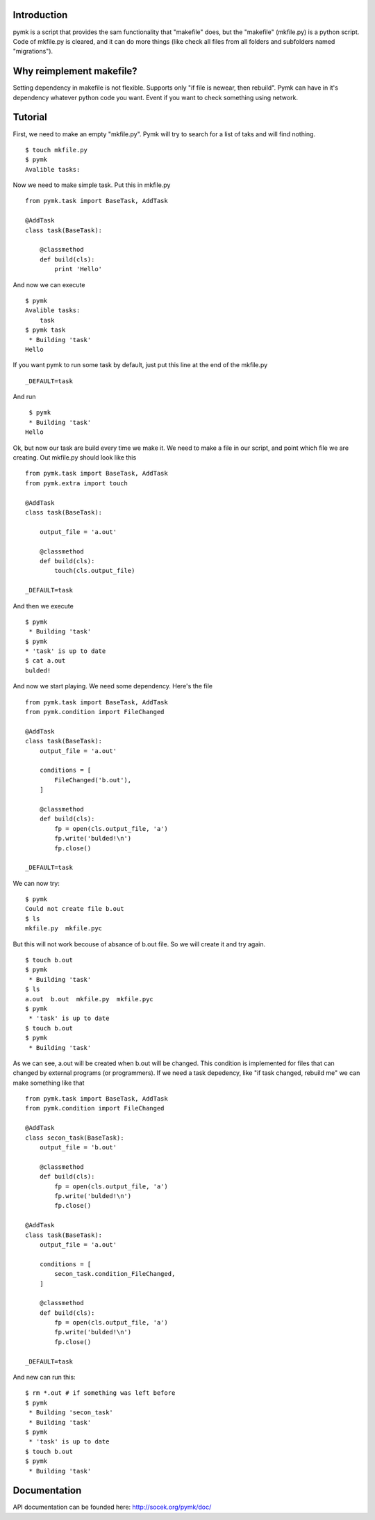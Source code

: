 Introduction
============

pymk is a script that provides the sam functionality that "makefile" does, but
the "makefile" (mkfile.py) is a python script. Code of mkfile.py is cleared, and
it can do more things (like check all files from all folders and subfolders named
"migrations").

Why reimplement makefile?
=========================
Setting dependency in makefile is not flexible. Supports only "if file is newear,
then rebuild". Pymk can have in it's dependency whatever python code you want.
Event if you want to check something using network.

Tutorial
========
First, we need to make an empty "mkfile.py". Pymk will try to search for a list
of taks and will find nothing.
::
    $ touch mkfile.py
    $ pymk
    Avalible tasks:

Now we need to make simple task. Put this in mkfile.py
::
    from pymk.task import BaseTask, AddTask

    @AddTask
    class task(BaseTask):

        @classmethod
        def build(cls):
            print 'Hello'

And now we can execute
::
    $ pymk
    Avalible tasks:
        task
    $ pymk task
     * Building 'task'
    Hello

If you want pymk to run some task by default, just put this line at the end of
the mkfile.py
::
    _DEFAULT=task

And run
::
    $ pymk
    * Building 'task'
   Hello

Ok, but now our task are build every time we make it. We need to make a file in
our script, and point which file we are creating. Out mkfile.py should look like
this
::
    from pymk.task import BaseTask, AddTask
    from pymk.extra import touch

    @AddTask
    class task(BaseTask):

        output_file = 'a.out'

        @classmethod
        def build(cls):
            touch(cls.output_file)

    _DEFAULT=task

And then we execute
::
    $ pymk
     * Building 'task'
    $ pymk
    * 'task' is up to date
    $ cat a.out
    bulded!

And now we start playing. We need some dependency. Here's the file
::
    from pymk.task import BaseTask, AddTask
    from pymk.condition import FileChanged

    @AddTask
    class task(BaseTask):
        output_file = 'a.out'

        conditions = [
            FileChanged('b.out'),
        ]

        @classmethod
        def build(cls):
            fp = open(cls.output_file, 'a')
            fp.write('bulded!\n')
            fp.close()

    _DEFAULT=task

We can now try:
::
    $ pymk
    Could not create file b.out
    $ ls
    mkfile.py  mkfile.pyc

But this will not work becouse of absance of b.out file. So we will create it
and try again.
::
    $ touch b.out
    $ pymk
     * Building 'task'
    $ ls
    a.out  b.out  mkfile.py  mkfile.pyc
    $ pymk
     * 'task' is up to date
    $ touch b.out
    $ pymk
     * Building 'task'

As we can see, a.out will be created when b.out will be changed. This condition
is implemented for files that can changed by external programs (or programmers).
If we need a task depedency, like "if task changed, rebuild me" we can make something
like that
::
    from pymk.task import BaseTask, AddTask
    from pymk.condition import FileChanged

    @AddTask
    class secon_task(BaseTask):
        output_file = 'b.out'

        @classmethod
        def build(cls):
            fp = open(cls.output_file, 'a')
            fp.write('bulded!\n')
            fp.close()

    @AddTask
    class task(BaseTask):
        output_file = 'a.out'

        conditions = [
            secon_task.condition_FileChanged,
        ]

        @classmethod
        def build(cls):
            fp = open(cls.output_file, 'a')
            fp.write('bulded!\n')
            fp.close()

    _DEFAULT=task

And new can run this:
::
    $ rm *.out # if something was left before
    $ pymk
     * Building 'secon_task'
     * Building 'task'
    $ pymk
     * 'task' is up to date
    $ touch b.out
    $ pymk
     * Building 'task'


Documentation
=============
API documentation can be founded here: http://socek.org/pymk/doc/
